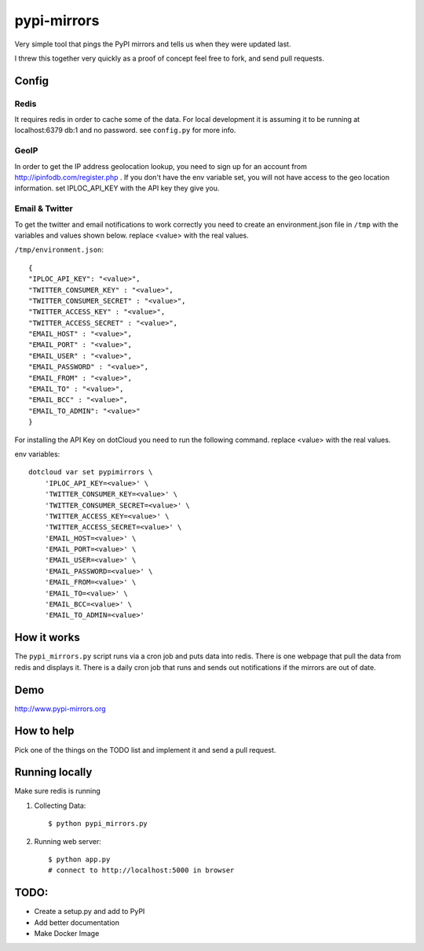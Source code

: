 pypi-mirrors
============

Very simple tool that pings the PyPI mirrors and tells us when they were updated last. 

I threw this together very quickly as a proof of concept feel free to fork, and send pull requests.

Config
------

Redis
~~~~~
It requires redis in order to cache some of the data. For local development it is assuming it to be running
at localhost:6379 db:1 and no password. see ``config.py`` for more info.

GeoIP
~~~~~
In order to get the IP address geolocation lookup, you need to sign up for an account from http://ipinfodb.com/register.php . If you don't have the env variable set, you will not have access to the geo location information. set IPLOC_API_KEY with the API key they give you.

Email & Twitter
~~~~~~~~~~~~~~~

To get the twitter and email notifications to work correctly you need to create an environment.json file in ``/tmp``  with the variables and values shown below.  replace <value> with the real values.

``/tmp/environment.json``::

    {
    "IPLOC_API_KEY": "<value>",
    "TWITTER_CONSUMER_KEY" : "<value>",
    "TWITTER_CONSUMER_SECRET" : "<value>",
    "TWITTER_ACCESS_KEY" : "<value>",
    "TWITTER_ACCESS_SECRET" : "<value>",
    "EMAIL_HOST" : "<value>",
    "EMAIL_PORT" : "<value>",
    "EMAIL_USER" : "<value>",
    "EMAIL_PASSWORD" : "<value>",
    "EMAIL_FROM" : "<value>",
    "EMAIL_TO" : "<value>",
    "EMAIL_BCC" : "<value>",
    "EMAIL_TO_ADMIN": "<value>"
    }


For installing the API Key on dotCloud you need to run the following command. replace <value> with the real values.

env variables::

   dotcloud var set pypimirrors \
       'IPLOC_API_KEY=<value>' \
       'TWITTER_CONSUMER_KEY=<value>' \
       'TWITTER_CONSUMER_SECRET=<value>' \
       'TWITTER_ACCESS_KEY=<value>' \
       'TWITTER_ACCESS_SECRET=<value>' \
       'EMAIL_HOST=<value>' \
       'EMAIL_PORT=<value>' \
       'EMAIL_USER=<value>' \
       'EMAIL_PASSWORD=<value>' \
       'EMAIL_FROM=<value>' \
       'EMAIL_TO=<value>' \
       'EMAIL_BCC=<value>' \
       'EMAIL_TO_ADMIN=<value>'


How it works
------------
The ``pypi_mirrors.py`` script runs via a cron job and puts data into redis. There is one webpage that pull the data from redis and
displays it. There is a daily cron job that runs and sends out notifications if the mirrors are out of date.

Demo
----
http://www.pypi-mirrors.org

How to help
-----------
Pick one of the things on the TODO list and implement it and send a pull request. 

Running locally
---------------
Make sure redis is running

1. Collecting Data::
    
    $ python pypi_mirrors.py

2. Running web server::
    
    $ python app.py
    # connect to http://localhost:5000 in browser


TODO:
-----
- Create a setup.py and add to PyPI
- Add better documentation
- Make Docker Image
